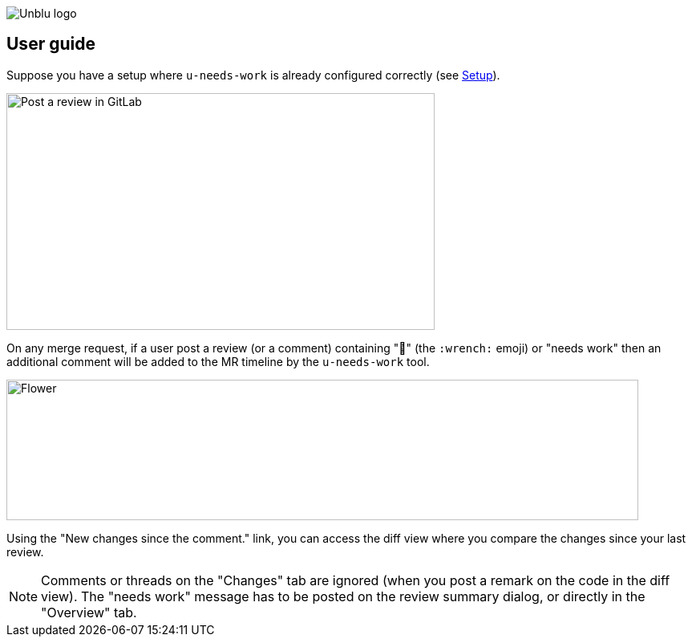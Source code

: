 :imagesdir: ../images
image::Unblu-logo.png[]
:jbake-title: User Guide

== User guide

Suppose you have a setup where `u-needs-work` is already configured correctly (see xref:20_setup.adoc[Setup]).

image::review.png[alt=Post a review in GitLab,width=534,height=295]

On any merge request, if a user post a review (or a comment) containing "🔧" (the `:wrench:` emoji) or "needs work" then an additional comment will be added to the MR timeline by the `u-needs-work` tool.

image::needs-work-comment.png[alt=Flower,width=788,height=175]

Using the "New changes since the comment." link, you can access the diff view where you compare the changes since your last review.

NOTE: Comments or threads on the "Changes" tab are ignored (when you post a remark on the code in the diff view). The "needs work" message has to be posted on the review summary dialog, or directly in the "Overview" tab.
